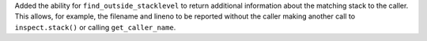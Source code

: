 Added the ability for ``find_outside_stacklevel`` to return additional information about the matching stack to the caller.
This allows, for example, the filename and lineno to be reported without the caller making another call to ``inspect.stack()`` or calling ``get_caller_name``.
